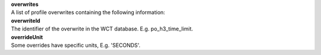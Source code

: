 | **overwrites**
| A list of profile overwrites containing the following information:

================ ======= ========
**overwrites**
-------------------------------
overwriteId      Text    Required
overrideValue    Boolean Required
overrideUnit     Text    Optional
overrideEanabled Boolean Required
================ ======= ========

| **overwriteId**
| The identifier of the overwrite in the WCT database. E.g. po_h3_time_limit.

| **overrideUnit**
| Some overrides have specific units, E.g. 'SECONDS'.
